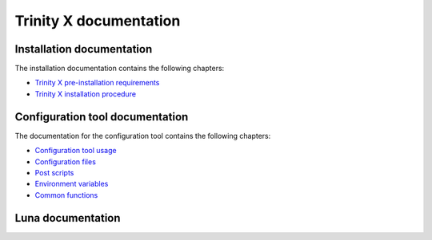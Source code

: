 
Trinity X documentation
=======================


Installation documentation
--------------------------

The installation documentation contains the following chapters:

- `Trinity X pre-installation requirements`_

- `Trinity X installation procedure`_


Configuration tool documentation
--------------------------------

The documentation for the configuration tool contains the following chapters:

- `Configuration tool usage`_

- `Configuration files`_

- `Post scripts`_

- `Environment variables`_

- `Common functions`_


Luna documentation
------------------



.. Relative file links

.. _Trinity X pre-installation requirements: requirements.rst
.. _Trinity X installation procedure: installation.rst
.. _Configuration tool usage: config_tool.rst
.. _Configuration files: config_cfg_files.rst
.. _Post scripts: config_post_scripts.rst
.. _Environment variables: config_env_vars.rst
.. _Common functions: config_common_funcs.rst

